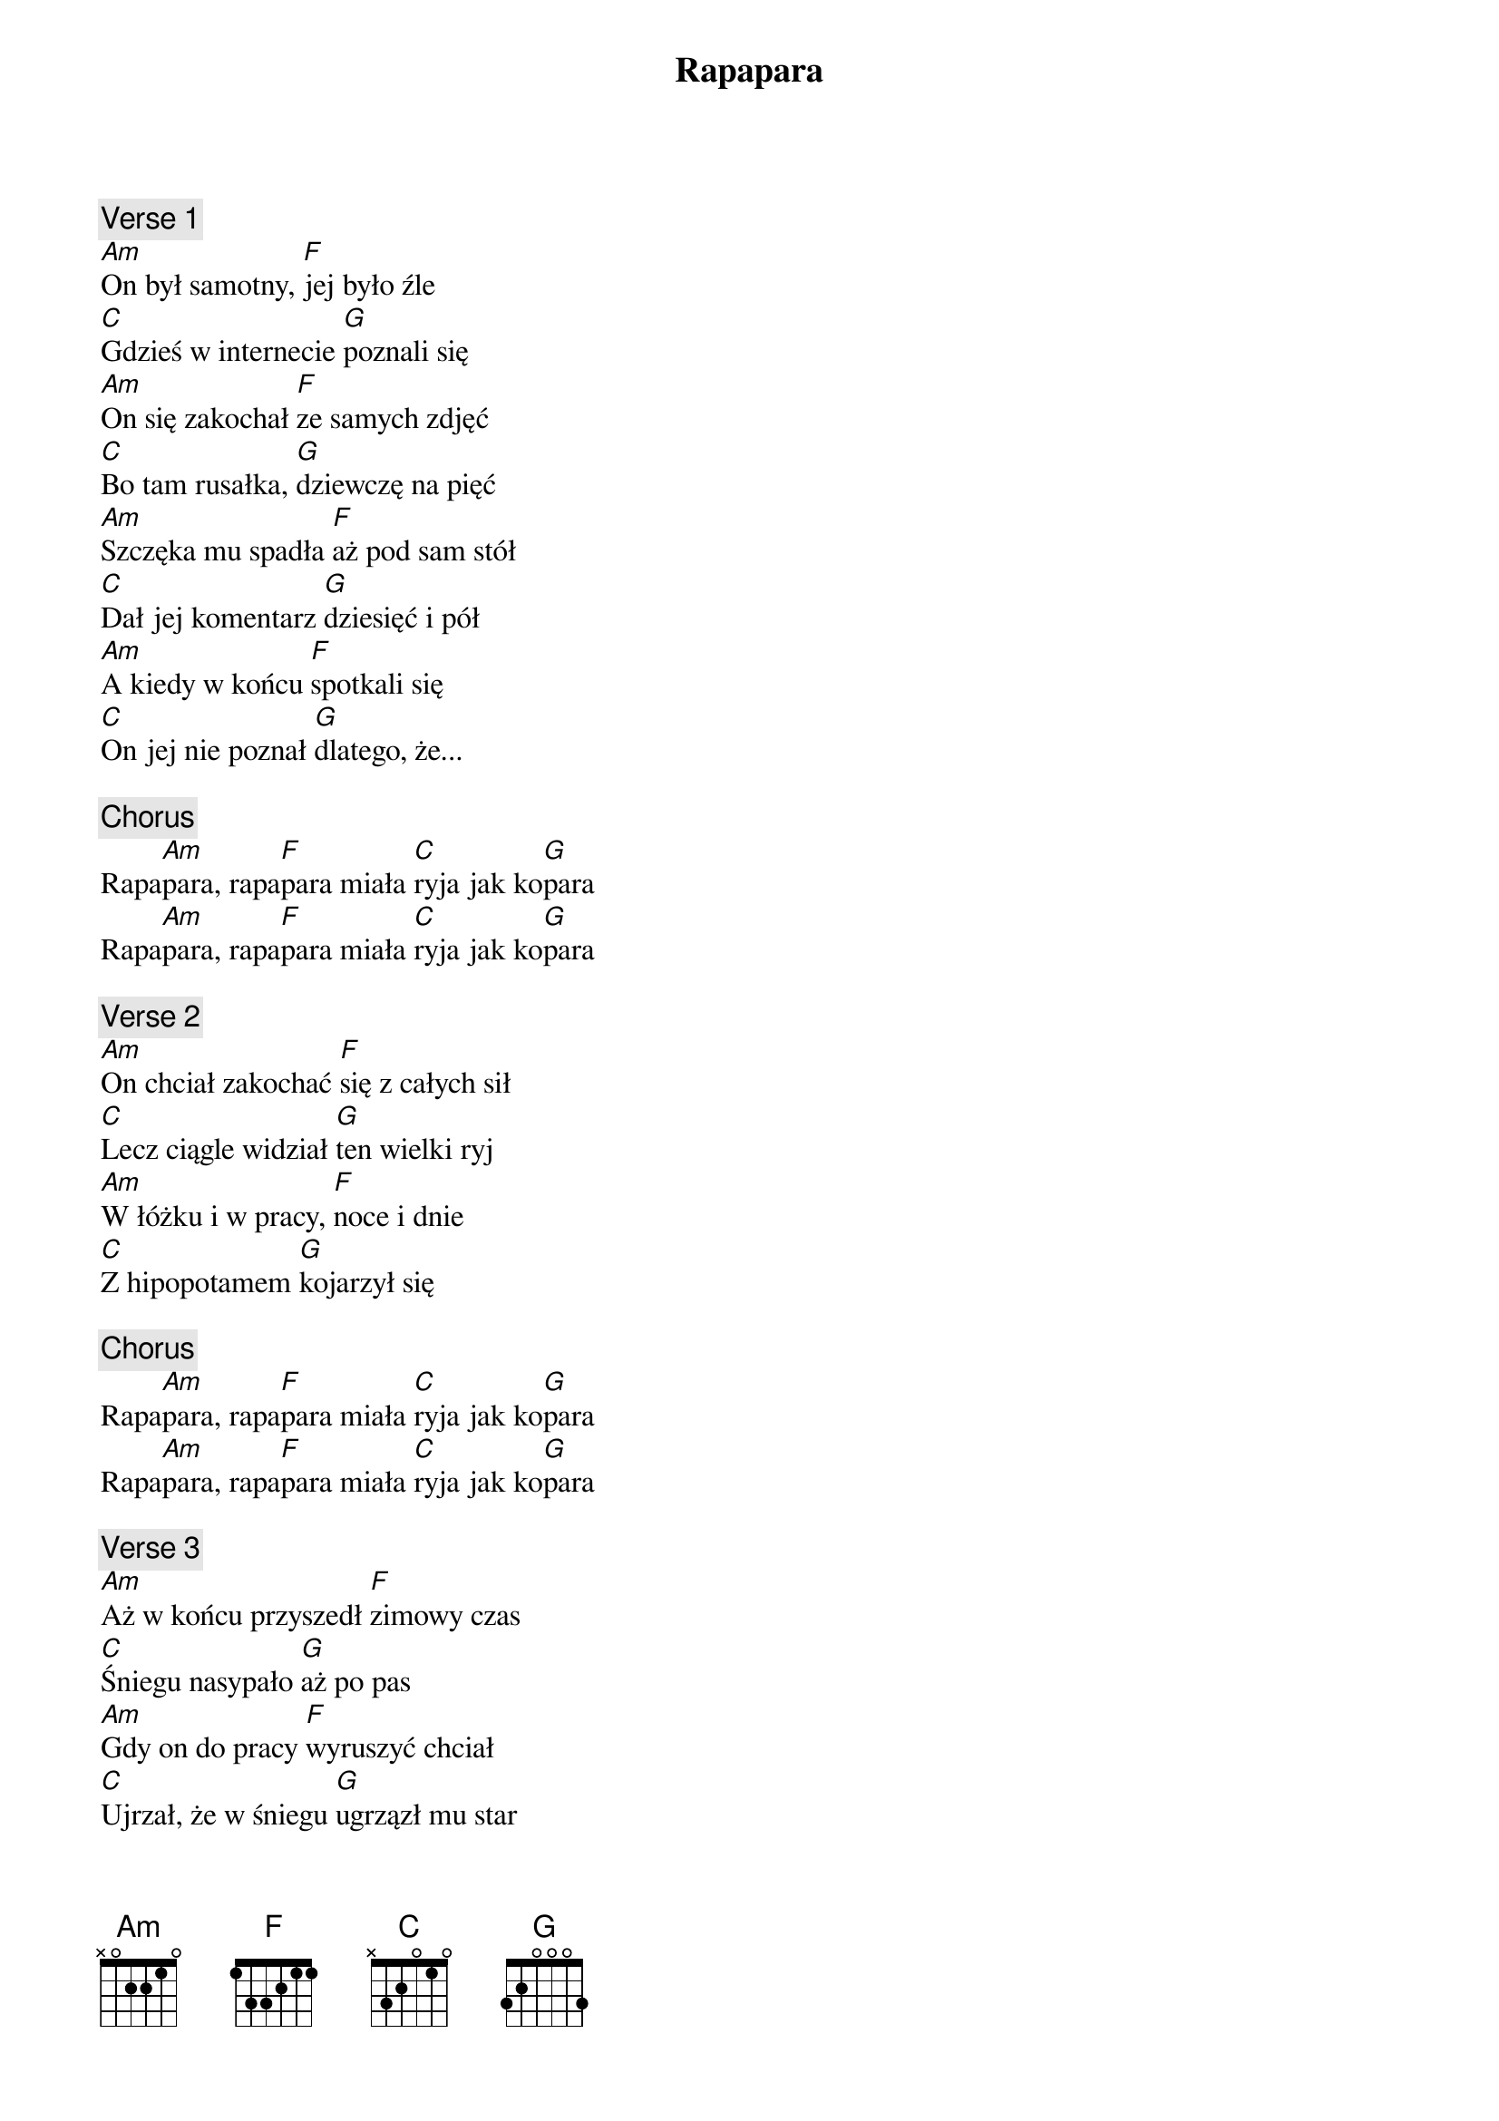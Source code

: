 {title: Rapapara}
{artist: Łydka Grubasa}
{key: C}

{c: Verse 1}
[Am]On był samotny, [F]jej było źle
[C]Gdzieś w internecie [G]poznali się
[Am]On się zakochał [F]ze samych zdjęć
[C]Bo tam rusałka, [G]dziewczę na pięć
[Am]Szczęka mu spadła [F]aż pod sam stół
[C]Dał jej komentarz [G]dziesięć i pół
[Am]A kiedy w końcu [F]spotkali się
[C]On jej nie poznał [G]dlatego, że...

{c: Chorus}
Rapa[Am]para, rapa[F]para miała [C]ryja jak ko[G]para
Rapa[Am]para, rapa[F]para miała [C]ryja jak ko[G]para

{c: Verse 2}
[Am]On chciał zakochać [F]się z całych sił
[C]Lecz ciągle widział [G]ten wielki ryj
[Am]W łóżku i w pracy, [F]noce i dnie
[C]Z hipopotamem [G]kojarzył się

{c: Chorus}
Rapa[Am]para, rapa[F]para miała [C]ryja jak ko[G]para
Rapa[Am]para, rapa[F]para miała [C]ryja jak ko[G]para

{c: Verse 3}
[Am]Aż w końcu przyszedł [F]zimowy czas
[C]Śniegu nasypało [G]aż po pas
[Am]Gdy on do pracy [F]wyruszyć chciał
[C]Ujrzał, że w śniegu [G]ugrzązł mu star
[Am]Płacząc przeklinał [F]parszywy los
[C]Wtedy: "pomogę" - [G]usłyszał głos
[Am]I kiedy w starze [F]zarzucał bieg
[C]To ona ryjem spychał[G]a śnieg

{c: Chorus}
Rapa[Am]para, rapa[F]para i tym [C]ryjem jak ko[G]para
Rapa[Am]para, rapa[F]para odko[C]pała chłopu [G]stara

{c: Verse 4}
[Am]Ty przyznaj się teraz, [F]przyznaj się sam
[C]Śmiałeś się z ryja, [G]śmiałeś jak cham
[Am]I brałeś do ręki s[F]ękaty kij
[C]I plułeś, i szczułeś [G]ten wielki ryj
[Am]Lecz karty rozdaje [F]parszywy los
[C]I ryj bywa cenny j[G]ak złota stos
[Am]A więc nie śmiejcie [F]się z cudzych wad
[C]Bo one mogą [G]zbawić wasz świat

{c: Chorus}
Rapa[Am]para, rapa[F]para nawet [C]morda jak ko[G]para
Rapa[Am]para, rapa[F]para zasłu[C]guje na bro[G]wara!
Rapa[Am]para, rapa[F]para nawet [C]morda jak ko[G]para
Rapa[Am]para, rapa[F]para zasłu[C]guje na bro[G]wara!
